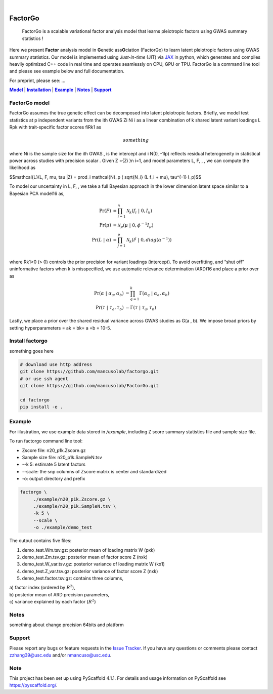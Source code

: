 .. These are examples of badges you might want to add to your README:
   please update the URLs accordingly

    .. image:: https://api.cirrus-ci.com/github/<USER>/factorgo.svg?branch=main
        :alt: Built Status
        :target: https://cirrus-ci.com/github/<USER>/factorgo
    .. image:: https://readthedocs.org/projects/factorgo/badge/?version=latest
        :alt: ReadTheDocs
        :target: https://factorgo.readthedocs.io/en/stable/
    .. image:: https://img.shields.io/coveralls/github/<USER>/factorgo/main.svg
        :alt: Coveralls
        :target: https://coveralls.io/r/<USER>/factorgo
    .. image:: https://img.shields.io/pypi/v/factorgo.svg
        :alt: PyPI-Server
        :target: https://pypi.org/project/factorgo/
    .. image:: https://img.shields.io/conda/vn/conda-forge/factorgo.svg
        :alt: Conda-Forge
        :target: https://anaconda.org/conda-forge/factorgo
    .. image:: https://pepy.tech/badge/factorgo/month
        :alt: Monthly Downloads
        :target: https://pepy.tech/project/factorgo
    .. image:: https://img.shields.io/twitter/url/http/shields.io.svg?style=social&label=Twitter
        :alt: Twitter
        :target: https://twitter.com/factorgo

.. image:: https://img.shields.io/badge/-PyScaffold-005CA0?logo=pyscaffold
    :alt: Project generated with PyScaffold
    :target: https://pyscaffold.org/

|

=======
FactorGo
=======


    FactorGo is a scalable variational factor analysis model that learns pleiotropic factors using GWAS summary statistics !


Here we present **Factor** analysis model in **G**\enetic ass\ **O**\ciation (FactorGo) to learn latent
pleiotropic factors using GWAS summary statistics. Our model is implemented using `Just-in-time` (JIT)
via `JAX <https://github.com/google/jax>`_ in python, which generates and compiles heavily optimized
C++ code in real time and operates seamlessly on CPU, GPU or TPU. FactorGo is a command line tool and
please see example below and full documentation.

For preprint, please see: ...

|Model|_ | |Installation|_ | |Example|_ | |Notes|_ | |Support|_

.. _Model:
.. |Model| replace:: **Model**

FactorGo model
=================
FactorGo assumes the true genetic effect can be decomposed into latent pleiotropic factors.
Briefly, we model test statistics at p independent variants from the ith GWAS Zi Ni i  as a
linear combination of k shared latent variant loadings L Rpk  with trait-specific factor scores fiRk1 as

.. math::
   something

where Ni is the sample size for the ith GWAS ,  is the intercept and i N(0, -1Ip) reflects residual
heterogeneity in statistical power across studies with precision scalar .
Given Z ={Zi }n i=1, and model parameters  L, F, , , we can compute the likelihood as

$$\mathcal{L}(L, F, \mu, \tau |Z) = \prod_i \mathcal{N}_p ( \sqrt{N_i} (L f_i + \mu), \tau^{-1} I_p)$$

To model our uncertainty in L, F,  , we take a full Bayesian approach in the lower dimension latent space
similar to a Bayesian PCA model16 as,

.. math::
    \Pr(F) &= \prod_{i=1}^{n} \mathcal{N}_k (f_i \ | \ 0, I_k)\\
    \Pr(\mu) &= \mathcal{N}_p (\mu \ | \ 0, \phi^{-1} I_p)\\
    \Pr(L \ | \ \alpha) &= \prod_{j=1}^{p} \mathcal{N}_k (l^j \ | \ 0, diag(\alpha^{-1}))\\

where Rk1>0 (> 0) controls the prior precision for variant loadings (intercept). To avoid overfitting,
and “shut off” uninformative factors when k is misspecified, we use automatic relevance determination (ARD)16
and place a prior over  as

.. math::
    \Pr(\alpha \ | \ \alpha_a, \alpha_b) &= \prod_{q=1}^{k} \Gamma(\alpha_q \ | \ \alpha_a, \alpha_b) \\
    \Pr(\tau \ | \ \tau_a, \tau_b) &= \Gamma(\tau \ | \ \tau_a, \tau_b)

Lastly, we place a prior over the shared residual variance across GWAS studies as G(a , b).
We impose broad priors by setting hyperparameters = ak = bk= a =b = 10-5.

.. _Installation:
.. |Installation| replace:: **Installation**

Install factorgo
=================
something goes here

.. code-block::

   # download use http address
   git clone https://github.com/mancusolab/factorgo.git
   # or use ssh agent
   git clone https://github.com/mancusolab/FactorGo.git

   cd factorgo
   pip install -e .


.. _Example:
.. |Example| replace:: **Example**

Example
=================
For iilustration, we use example data stored in `/example`,
including Z score summary statistics file and sample size file.

To run factorgo command line tool:

* Zscore file: n20_p1k.Zscore.gz
* Sample size file: n20_p1k.SampleN.tsv
* --k 5: estimate 5 latent factors
* --scale: the snp columns of Zscore matrix is center and standardized
* -o: output directory and prefix

.. code-block::

   factorgo \
        ./example/n20_p1k.Zscore.gz \
        ./example/n20_p1k.SampleN.tsv \
        -k 5 \
        --scale \
        -o ./example/demo_test

The output contains five files:

1. demo_test.Wm.tsv.gz: posterior mean of loading matrix W (pxk)

2. demo_test.Zm.tsv.gz:  posterior mean of factor score Z (nxk)

3. demo_test.W_var.tsv.gz:  posterior variance of loading matrix W (kx1)

4. demo_test.Z_var.tsv.gz:  posterior variance of factor score Z (nxk)

5. demo_test.factor.tsv.gz:  contains three columns,

| a) factor index (ordered by :math:`$R^2$`),
| b) posterior mean of ARD precision parameters,
| c) variance explained by each factor (:math:`$R^2$`)


.. _Notes:
.. |Notes| replace:: **Notes**

Notes
=====
something about change precision 64bits and platform

.. _Support:
.. |Support| replace:: **Support**

Support
=======
Please report any bugs or feature requests in the `Issue Tracker <https://github.com/mancusolab/FactorGo/issues>`_.
If you have any questions or comments please contact zzhang39@usc.edu and/or nmancuso@usc.edu.

.. _pyscaffold-notes:

Note
====

This project has been set up using PyScaffold 4.1.1. For details and usage
information on PyScaffold see https://pyscaffold.org/.
